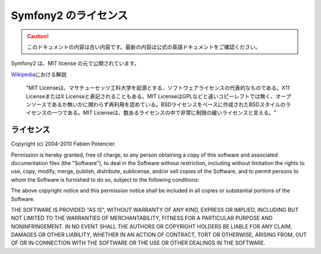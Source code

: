 Symfony2 のライセンス
=====================

.. 翻訳を更新するまで以下を表示
.. caution::

    このドキュメントの内容は古い内容です。最新の内容は公式の英語ドキュメントをご確認ください。

Symfony2 は、MIT license の元で公開されています。

`Wikipedia`_\ における解説

    "MIT Licenseは、マサチューセッツ工科大学を起源とする、ソフトウェアライセンスの代表的なものである。X11 LicenseまたはX Licenseと表記されることもある。MIT LicenseはGPLなどと違いコピーレフトでは無く、オープンソースであるか無いかに関わらず再利用を認めている。BSDライセンスをベースに作成されたBSDスタイルのライセンスの一つである。MIT Licenseは、数あるライセンスの中で非常に制限の緩いライセンスと言える。"

ライセンス
----------

Copyright (c) 2004-2010 Fabien Potencier

Permission is hereby granted, free of charge, to any person obtaining a copy
of this software and associated documentation files (the "Software"), to deal
in the Software without restriction, including without limitation the rights
to use, copy, modify, merge, publish, distribute, sublicense, and/or sell
copies of the Software, and to permit persons to whom the Software is furnished
to do so, subject to the following conditions:

The above copyright notice and this permission notice shall be included in all
copies or substantial portions of the Software.

THE SOFTWARE IS PROVIDED "AS IS", WITHOUT WARRANTY OF ANY KIND, EXPRESS OR
IMPLIED, INCLUDING BUT NOT LIMITED TO THE WARRANTIES OF MERCHANTABILITY,
FITNESS FOR A PARTICULAR PURPOSE AND NONINFRINGEMENT. IN NO EVENT SHALL THE
AUTHORS OR COPYRIGHT HOLDERS BE LIABLE FOR ANY CLAIM, DAMAGES OR OTHER
LIABILITY, WHETHER IN AN ACTION OF CONTRACT, TORT OR OTHERWISE, ARISING FROM,
OUT OF OR IN CONNECTION WITH THE SOFTWARE OR THE USE OR OTHER DEALINGS IN
THE SOFTWARE.

.. _Wikipedia: http://ja.wikipedia.org/wiki/MIT%E3%83%A9%E3%82%A4%E3%82%BB%E3%83%B3%E3%82%B9
